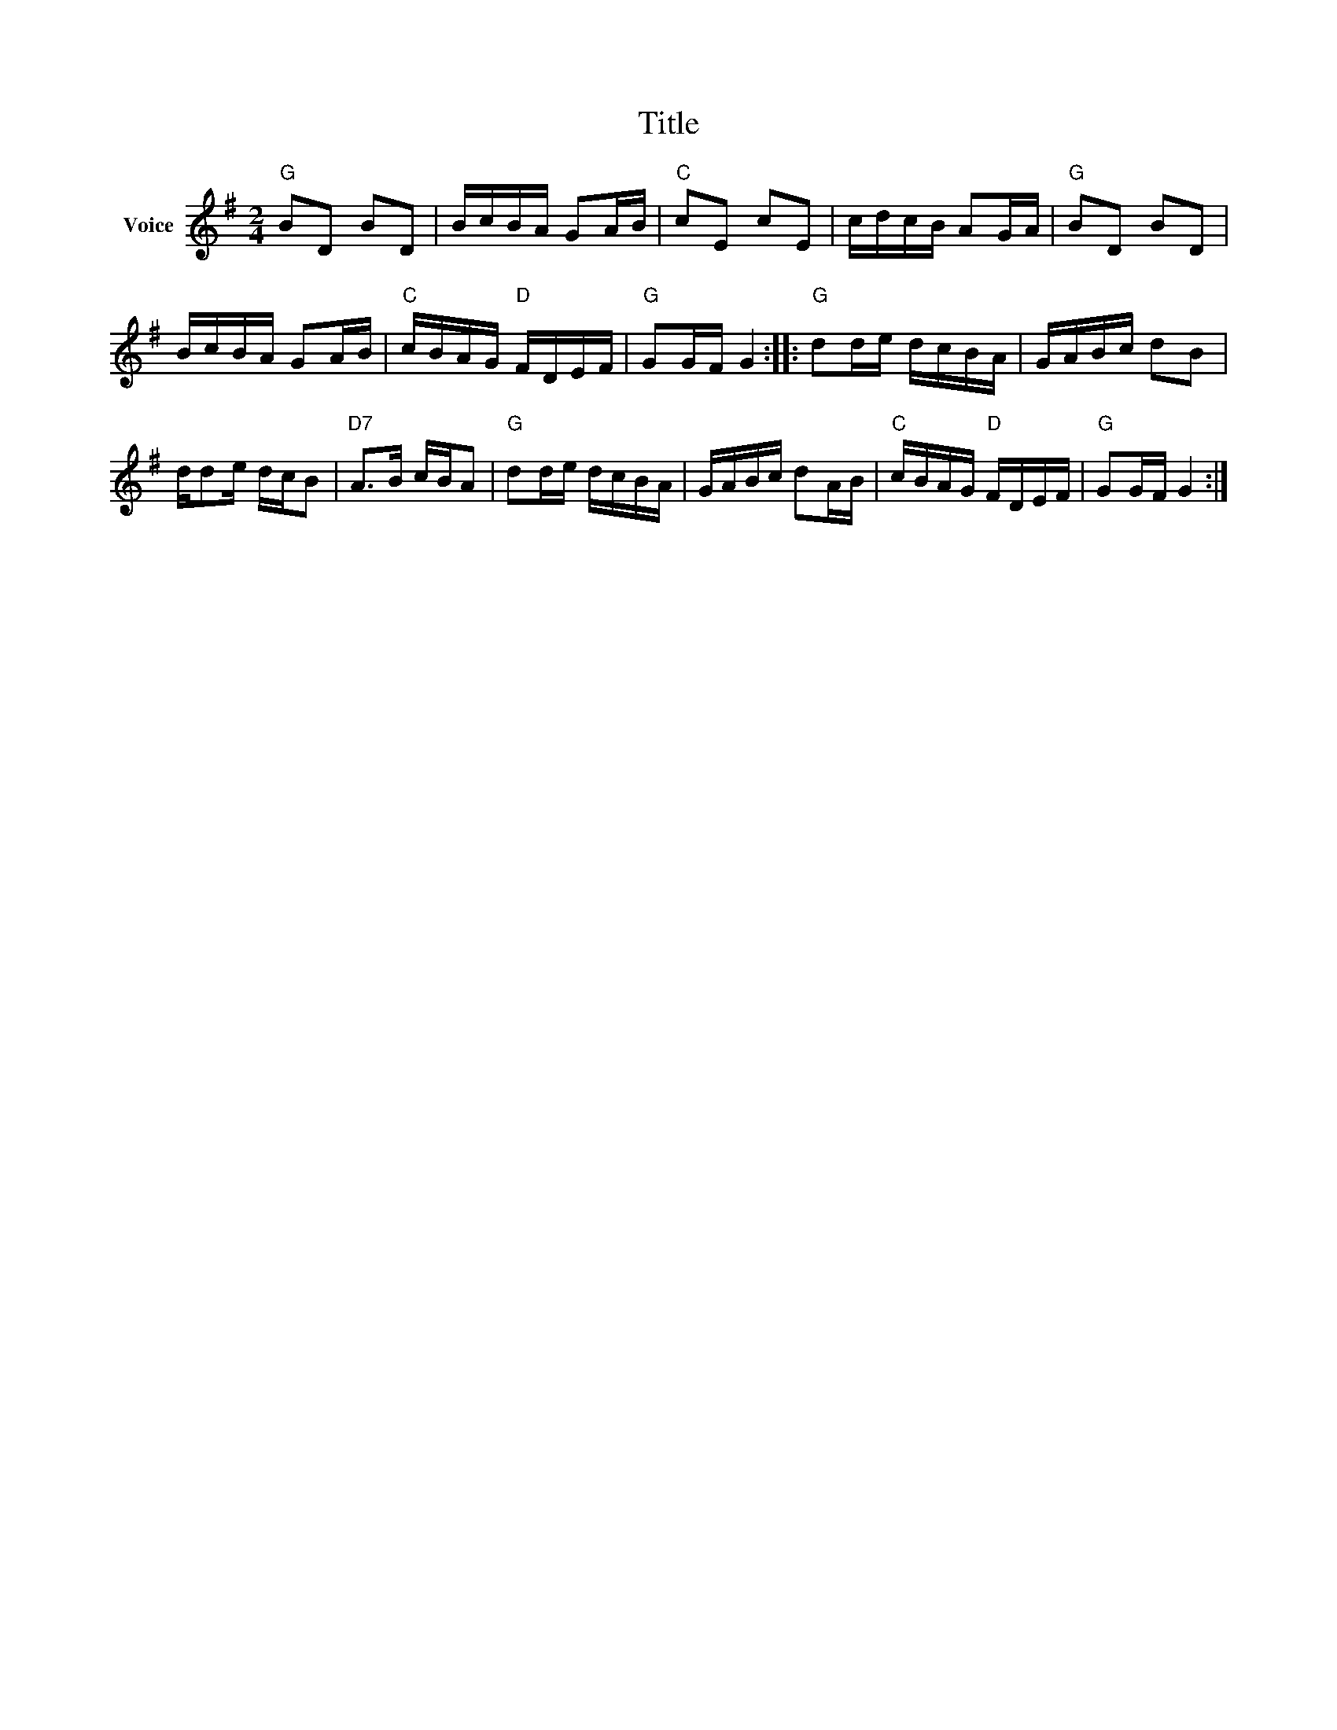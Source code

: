 X:1
T:Title
L:1/16
M:2/4
I:linebreak $
K:G
V:1 treble nm="Voice"
V:1
"G" B2D2 B2D2 | BcBA G2AB |"C" c2E2 c2E2 | cdcB A2GA |"G" B2D2 B2D2 | BcBA G2AB |"C" cBAG"D" FDEF | %7
"G" G2GF G4 ::"G" d2de dcBA | GABc d2B2 | dd2e dcB2 |"D7" A2>B2 cBA2 |"G" d2de dcBA | GABc d2AB | %14
"C" cBAG"D" FDEF |"G" G2GF G4 :| %16
